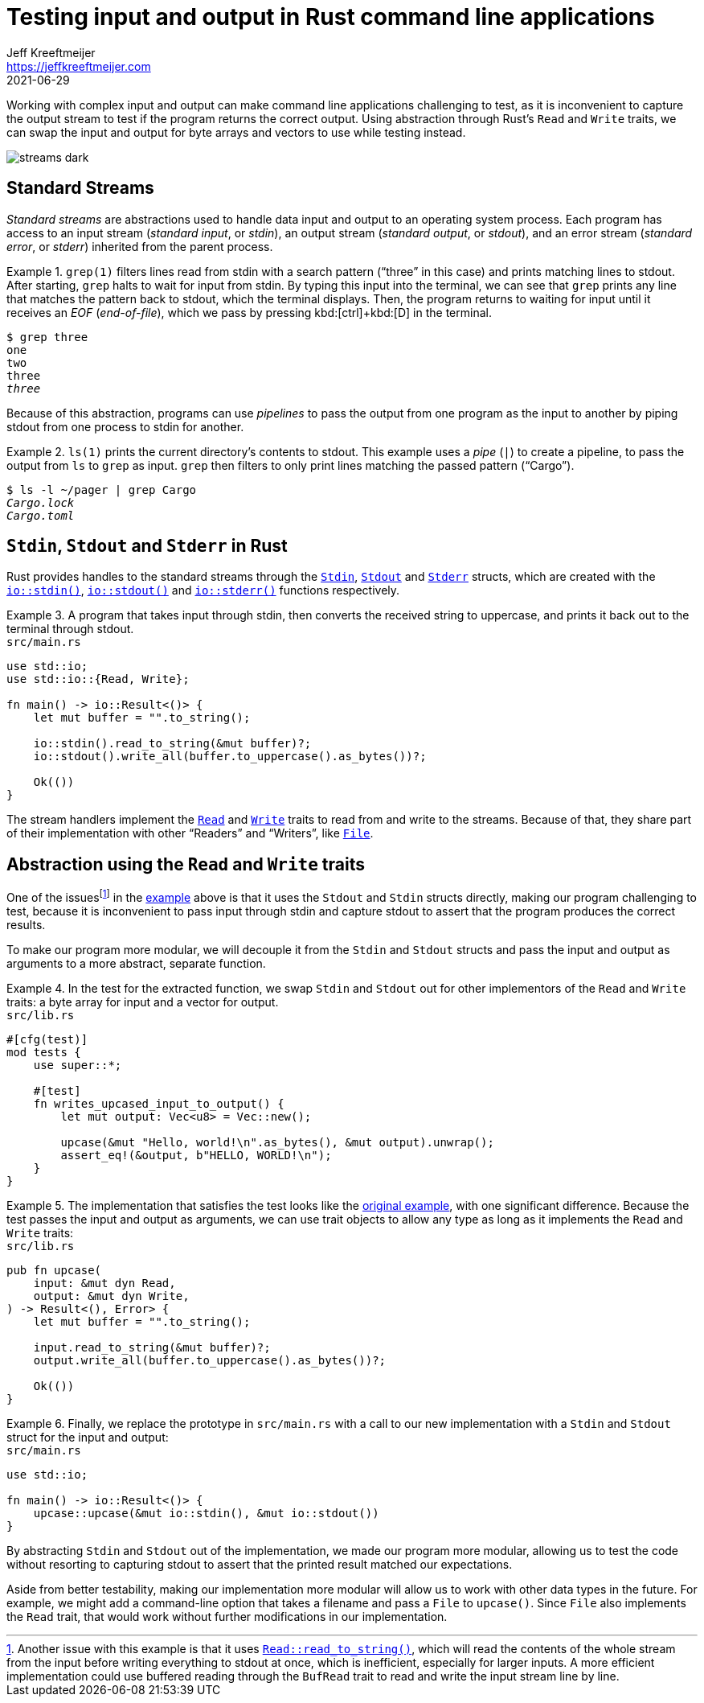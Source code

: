 = Testing input and output in Rust command line applications
Jeff Kreeftmeijer <https://jeffkreeftmeijer.com>
2021-06-29

Working with complex input and output can make command line applications challenging to test, as it is inconvenient to capture the output stream to test if the program returns the correct output. Using abstraction through Rust's `Read` and `Write` traits, we can swap the input and output for byte arrays and vectors to use while testing instead.

image::streams-dark.png[]

== Standard Streams

_Standard streams_ are abstractions used to handle data input and output to an operating system process.
Each program has access to an input stream (_standard input_, or _stdin_), an output stream (_standard output_, or _stdout_), and an error stream (_standard error_, or _stderr_) inherited from the parent process.

.`grep(1)` filters lines read from stdin with a search pattern ("`three`" in this case) and prints matching lines to stdout. After starting, `grep` halts to wait for input from stdin. By typing this input into the terminal, we can see that `grep` prints any line that matches the pattern back to stdout, which the terminal displays. Then, the program returns to waiting for input until it receives an _EOF_ (_end-of-file_), which we pass by pressing kbd:[ctrl]+kbd:[D] in the terminal.
====
[subs=+quotes]
----
$ grep three
one
two
three
_three_
----
====

Because of this abstraction, programs can use _pipelines_ to pass the output from one program as the input to another by piping stdout from one process to stdin for another.

.`ls(1)` prints the current directory's contents to stdout. This example uses a _pipe_ (`|`) to create a pipeline, to pass the output from `ls` to `grep` as input. `grep` then filters to only print lines matching the passed pattern ("`Cargo`").
====
[subs=+quotes]
----
$ ls -l ~/pager | grep Cargo
_Cargo.lock_
_Cargo.toml_
----
====

== `Stdin`, `Stdout` and `Stderr` in Rust

Rust provides handles to the standard streams through the https://doc.rust-lang.org/std/io/struct.Stdin.html[`Stdin`], https://doc.rust-lang.org/std/io/struct.Stdout.html[`Stdout`] and https://doc.rust-lang.org/std/io/struct.Stderr.html[`Stderr`] structs, which are created with the https://doc.rust-lang.org/std/io/fn.stdin.html[`io::stdin()`], https://doc.rust-lang.org/std/io/fn.stdout.html[`io::stdout()`] and https://doc.rust-lang.org/std/io/fn.stderr.html[`io::stderr()`] functions respectively.

.A program that takes input through stdin, then converts the received string to uppercase, and prints it back out to the terminal through stdout.
[#upcase]
====
.`src/main.rs`
```rust
use std::io;
use std::io::{Read, Write};

fn main() -> io::Result<()> {
    let mut buffer = "".to_string();

    io::stdin().read_to_string(&mut buffer)?;
    io::stdout().write_all(buffer.to_uppercase().as_bytes())?;

    Ok(())
}
```
====

The stream handlers implement the https://doc.rust-lang.org/std/io/trait.Read.html[`Read`] and https://doc.rust-lang.org/std/io/trait.Write.html[`Write`] traits to read from and write to the streams. Because of that, they share part of their implementation with other "`Readers`" and "`Writers`", like https://doc.rust-lang.org/std/fs/struct.File.html[`File`].

== Abstraction using the `Read` and `Write` traits

One of the issuesfootnote:[Another issue with this example is that it uses https://doc.rust-lang.org/std/io/trait.Read.html#method.read_to_string[`Read::read_to_string()`], which will read the contents of the whole stream from the input before writing everything to stdout at once, which is inefficient, especially for larger inputs. A more efficient implementation could use buffered reading through the `BufRead` trait to read and write the input stream line by line.] in the <<upcase, example>> above is that it uses the `Stdout` and `Stdin` structs directly, making our program challenging to test, because it is inconvenient to pass input through stdin and capture stdout to assert that the program produces the correct results.

To make our program more modular, we will decouple it from the `Stdin` and `Stdout` structs and pass the input and output as arguments to a more abstract, separate function.

.In the test for the extracted function, we swap `Stdin` and `Stdout` out for other implementors of the `Read` and `Write` traits: a byte array for input and a vector for output.
====
.`src/lib.rs`
```rust
#[cfg(test)]
mod tests {
    use super::*;

    #[test]
    fn writes_upcased_input_to_output() {
        let mut output: Vec<u8> = Vec::new();

        upcase(&mut "Hello, world!\n".as_bytes(), &mut output).unwrap();
        assert_eq!(&output, b"HELLO, WORLD!\n");
    }
}
```
====

.The implementation that satisfies the test looks like the <<upcase, original example>>, with one significant difference. Because the test passes the input and output as arguments, we can use trait objects to allow any type as long as it implements the `Read` and `Write` traits:
====
.`src/lib.rs`
```rust
pub fn upcase(
    input: &mut dyn Read,
    output: &mut dyn Write,
) -> Result<(), Error> {
    let mut buffer = "".to_string();

    input.read_to_string(&mut buffer)?;
    output.write_all(buffer.to_uppercase().as_bytes())?;

    Ok(())
}
```
====

.Finally, we replace the prototype in `src/main.rs` with a call to our new implementation with a `Stdin` and `Stdout` struct for the input and output:
====
.`src/main.rs`
```
use std::io;

fn main() -> io::Result<()> {
    upcase::upcase(&mut io::stdin(), &mut io::stdout())
}
```
====

By abstracting `Stdin` and `Stdout` out of the implementation, we made our program more modular, allowing us to test the code without resorting to capturing stdout to assert that the printed result matched our expectations.

Aside from better testability, making our implementation more modular will allow us to work with other data types in the future.
For example, we might add a command-line option that takes a filename and pass a `File` to `upcase()`.
Since `File` also implements the `Read` trait, that would work without further modifications in our implementation.
